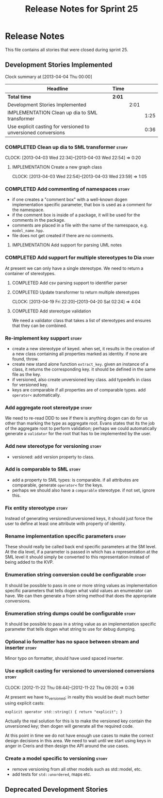 #+title: Release Notes for Sprint 25
#+options: date:nil toc:nil author:nil num:nil
#+todo: ANALYSIS IMPLEMENTATION TESTING | COMPLETED CANCELLED
#+tags: story(s) epic(e) task(t) note(n) spike(p)

* Release Notes

This file contains all stories that were closed during sprint 25.

** Development Stories Implemented

#+begin: clocktable :maxlevel 3 :scope subtree
Clock summary at [2013-04-04 Thu 00:00]

| Headline                                                      | Time   |      |      |
|---------------------------------------------------------------+--------+------+------|
| *Total time*                                                  | *2:01* |      |      |
|---------------------------------------------------------------+--------+------+------|
| Development Stories Implemented                               |        | 2:01 |      |
| IMPLEMENTATION Clean up dia to SML transformer                |        |      | 1:25 |
| Use explicit casting for versioned to unversioned conversions |        |      | 0:36 |
#+end:

*** COMPLETED Clean up dia to SML transformer                         :story:
    CLOSED: [2013-04-15 Mon 23:12]
    CLOCK: [2013-04-03 Wed 22:34]--[2013-04-03 Wed 22:54] =>  0:20

**** IMPLEMENTATION Create a new graph class
     CLOCK: [2013-04-03 Wed 22:54]--[2013-04-03 Wed 23:59] =>  1:05

*** COMPLETED Add commenting of namespaces                            :story:
    CLOSED: [2013-04-18 Thu 23:35]

- if one creates a "comment box" with a well-known dogen
  implementation specific parameter, that box is used as a comment for
  the namespace.
- if the comment box is inside of a package, it will be used for the
  comments in the package.
- comments are placed in a file with the name of the namespace,
  e.g. =model_name.hpp=.
- file does not get created if there are no comments.

**** IMPLEMENTATION Add support for parsing UML notes

*** COMPLETED Add support for multiple stereotypes to Dia             :story:
    CLOSED: [2013-04-22 Mon 22:28]

At present we can only have a single stereotype. We need to return a
container of stereotypes.

**** COMPLETED Add csv parsing support to identifier parser
     CLOSED: [2013-04-19 Fri 22:19]
**** COMPLETED Update transformer to return multiple stereotypes
     CLOSED: [2013-04-20 Sat 02:24]
     CLOCK: [2013-04-19 Fri 22:20]--[2013-04-20 Sat 02:24] =>  4:04

**** COMPLETED Add stereotype validation
     CLOSED: [2013-04-22 Mon 22:28]

We need a validator class that takes a list of stereotypes and ensures
that they can be combined.

*** Re-implement key support                                          :story:

- create a new stereotype of keyed. when set, it results in the
  creation of a new class containing all properties marked as
  identity. if none are found, throw.
- create new stand alone function =extract_key=. given an instance of
  a class, it returns the corresponding key. it should be defined in
  the same file as the key.
- if versioned, also create unversioned key class. add typedefs in
  class for versioned key.
- keys are comparable if all properties are of comparable types. add
  =operator<= automatically.

*** Add aggregate root stereotype                                     :story:

We need to re-read DDD to see if there is anything dogen can do for us
other than marking the type as aggregate root. Evans states that its
the job of the aggregate root to perform validation; perhaps we could
automatically generate a =validator= for the root that has to be
implemented by the user.

*** Add new stereotype for versioning                                 :story:

- versioned: add version property to class.

*** Add is comparable to SML                                          :story:

- add a property to SML types: is comparable. if all attributes are
  comparable, generate =operator<= for the keys.
- perhaps we should also have a =comparable= stereotype. if not set,
  ignore this.

*** Fix entity stereotype                                             :story:

Instead of generating versioned/unversioned keys, it should just force
the user to define at least one attribute with  property of
identity.

*** Rename implementation specific parameters                         :story:

These should really be called back end specific parameters at the SM
level. At the dia level, if a parameter is passed in which has a
representation at the SML level it should simply be converted to this
representation instead of being added to the KVP.

*** Enumeration string conversion could be configurable               :story:

It should be possible to pass in one or more string values as implementation
specific parameters that tells dogen what valid values an enumerator
can have. We can then generate a from string method that does the
appropriate conversions.

*** Enumeration string dumps could be configurable                    :story:

It should be possible to pass in a string value as an implementation
specific parameter that tells dogen what string to use for debug
dumping.

*** Optional io formatter has no space between stream and inserter    :story:

Minor typo on formatter, should have used spaced inserter.

*** Use explicit casting for versioned to unversioned conversions     :story:
    CLOCK: [2012-11-22 Thu 08:44]--[2012-11-22 Thu 09:20] =>  0:36

At present we have to_versioned; in reality this would be dealt much
better using explicit casts:

: explicit operator std::string() { return "explicit"; }

Actually the real solution for this is to make the versioned key
contain the unversioned key; then dogen will generate all the
required code.

At this point in time we do not have enough use cases to make the
correct design decisions in this area. We need to wait until we start
using keys in anger in Creris and then design the API around the use
cases.

*** Create a model specific to versioning                             :story:

- remove versioning from all other models such as std::model, etc.
- add tests for =std::unordered=, maps etc.

** Deprecated Development Stories
